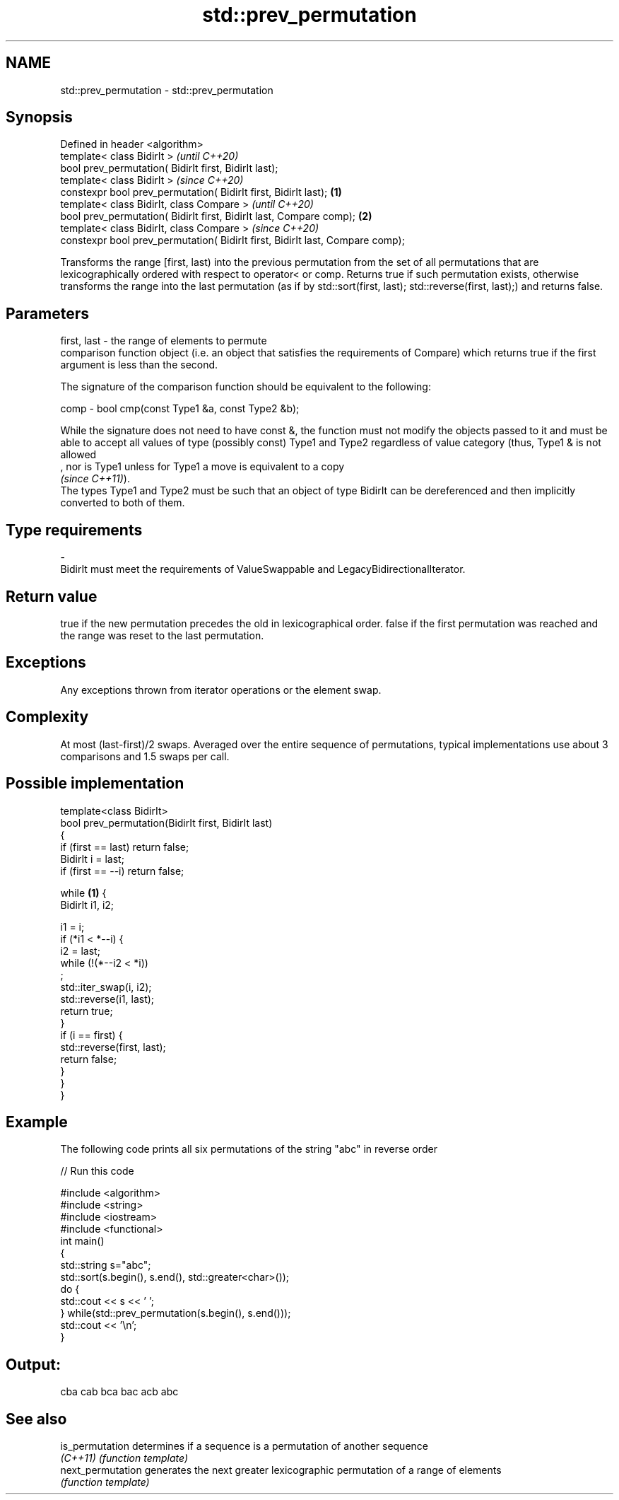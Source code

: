 .TH std::prev_permutation 3 "2020.03.24" "http://cppreference.com" "C++ Standard Libary"
.SH NAME
std::prev_permutation \- std::prev_permutation

.SH Synopsis
   Defined in header <algorithm>
   template< class BidirIt >                                                            \fI(until C++20)\fP
   bool prev_permutation( BidirIt first, BidirIt last);
   template< class BidirIt >                                                            \fI(since C++20)\fP
   constexpr bool prev_permutation( BidirIt first, BidirIt last);               \fB(1)\fP
   template< class BidirIt, class Compare >                                                           \fI(until C++20)\fP
   bool prev_permutation( BidirIt first, BidirIt last, Compare comp);               \fB(2)\fP
   template< class BidirIt, class Compare >                                                           \fI(since C++20)\fP
   constexpr bool prev_permutation( BidirIt first, BidirIt last, Compare comp);

   Transforms the range [first, last) into the previous permutation from the set of all permutations that are lexicographically ordered with respect to operator< or comp. Returns true if such permutation exists, otherwise transforms the range into the last permutation (as if by std::sort(first, last); std::reverse(first, last);) and returns false.

.SH Parameters

   first, last -  the range of elements to permute
                  comparison function object (i.e. an object that satisfies the requirements of Compare) which returns true if the first argument is less than the second.

                  The signature of the comparison function should be equivalent to the following:

   comp        -  bool cmp(const Type1 &a, const Type2 &b);

                  While the signature does not need to have const &, the function must not modify the objects passed to it and must be able to accept all values of type (possibly const) Type1 and Type2 regardless of value category (thus, Type1 & is not allowed
                  , nor is Type1 unless for Type1 a move is equivalent to a copy
                  \fI(since C++11)\fP).
                  The types Type1 and Type2 must be such that an object of type BidirIt can be dereferenced and then implicitly converted to both of them. 
.SH Type requirements
   -
   BidirIt must meet the requirements of ValueSwappable and LegacyBidirectionalIterator.

.SH Return value

   true if the new permutation precedes the old in lexicographical order. false if the first permutation was reached and the range was reset to the last permutation.

.SH Exceptions

   Any exceptions thrown from iterator operations or the element swap.

.SH Complexity

   At most (last-first)/2 swaps. Averaged over the entire sequence of permutations, typical implementations use about 3 comparisons and 1.5 swaps per call.

.SH Possible implementation

   template<class BidirIt>
   bool prev_permutation(BidirIt first, BidirIt last)
   {
       if (first == last) return false;
       BidirIt i = last;
       if (first == --i) return false;

       while \fB(1)\fP {
           BidirIt i1, i2;

           i1 = i;
           if (*i1 < *--i) {
               i2 = last;
               while (!(*--i2 < *i))
                   ;
               std::iter_swap(i, i2);
               std::reverse(i1, last);
               return true;
           }
           if (i == first) {
               std::reverse(first, last);
               return false;
           }
       }
   }

.SH Example

   The following code prints all six permutations of the string "abc" in reverse order

   
// Run this code

 #include <algorithm>
 #include <string>
 #include <iostream>
 #include <functional>
 int main()
 {
     std::string s="abc";
     std::sort(s.begin(), s.end(), std::greater<char>());
     do {
         std::cout << s << ' ';
     } while(std::prev_permutation(s.begin(), s.end()));
     std::cout << '\\n';
 }

.SH Output:

 cba cab bca bac acb abc

.SH See also

   is_permutation   determines if a sequence is a permutation of another sequence
   \fI(C++11)\fP          \fI(function template)\fP
   next_permutation generates the next greater lexicographic permutation of a range of elements
                    \fI(function template)\fP
